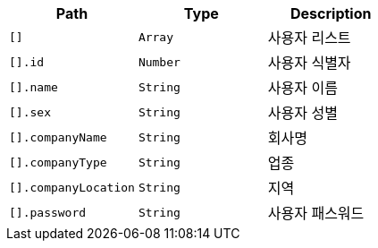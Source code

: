 |===
|Path|Type|Description

|`+[]+`
|`+Array+`
|사용자 리스트

|`+[].id+`
|`+Number+`
|사용자 식별자

|`+[].name+`
|`+String+`
|사용자 이름

|`+[].sex+`
|`+String+`
|사용자 성별

|`+[].companyName+`
|`+String+`
|회사명

|`+[].companyType+`
|`+String+`
|업종

|`+[].companyLocation+`
|`+String+`
|지역

|`+[].password+`
|`+String+`
|사용자 패스워드

|===